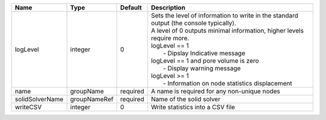 

=============== ============ ======== ============================================================================================================================================================================================================================================================================================================================================== 
Name            Type         Default  Description                                                                                                                                                                                                                                                                                                                                    
=============== ============ ======== ============================================================================================================================================================================================================================================================================================================================================== 
logLevel        integer      0        | Sets the level of information to write in the standard output (the console typically).                                                                                                                                                                                                                                                         
                                      | A level of 0 outputs minimal information, higher levels require more.                                                                                                                                                                                                                                                                          
                                      | logLevel == 1                                                                                                                                                                                                                                                                                                                                  
                                      |  - Dipslay Indicative message                                                                                                                                                                                                                                                                                                                  
                                      | logLevel == 1 and pore volume is zero                                                                                                                                                                                                                                                                                                          
                                      |  - Display warning message                                                                                                                                                                                                                                                                                                                     
                                      | logLevel >= 1                                                                                                                                                                                                                                                                                                                                  
                                      |  - Information on node statistics displacement                                                                                                                                                                                                                                                                                                 
name            groupName    required A name is required for any non-unique nodes                                                                                                                                                                                                                                                                                                    
solidSolverName groupNameRef required Name of the solid solver                                                                                                                                                                                                                                                                                                                       
writeCSV        integer      0        Write statistics into a CSV file                                                                                                                                                                                                                                                                                                               
=============== ============ ======== ============================================================================================================================================================================================================================================================================================================================================== 


